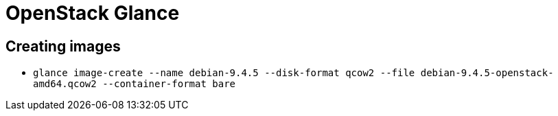 = OpenStack Glance

== Creating images

* `glance image-create --name debian-9.4.5 --disk-format qcow2 --file debian-9.4.5-openstack-amd64.qcow2 --container-format bare` 
